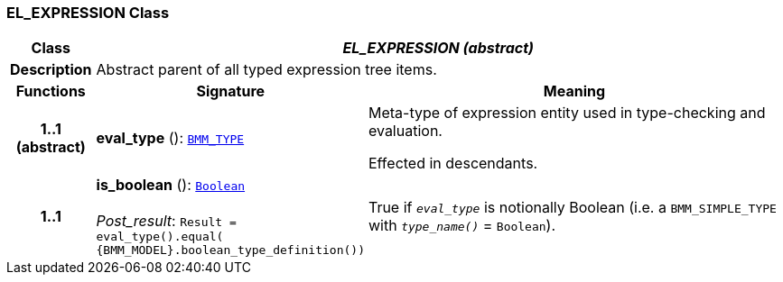 === EL_EXPRESSION Class

[cols="^1,3,5"]
|===
h|*Class*
2+^h|*__EL_EXPRESSION (abstract)__*

h|*Description*
2+a|Abstract parent of all typed expression tree items.

h|*Functions*
^h|*Signature*
^h|*Meaning*

h|*1..1 +
(abstract)*
|*eval_type* (): `<<_bmm_type_class,BMM_TYPE>>`
a|Meta-type of expression entity used in type-checking and evaluation.

Effected in descendants.

h|*1..1*
|*is_boolean* (): `link:/releases/BASE/{base_release}/foundation_types.html#_boolean_class[Boolean^]` +
 +
__Post_result__: `Result = eval_type().equal( {BMM_MODEL}.boolean_type_definition())`
a|True if `_eval_type_` is notionally Boolean (i.e. a `BMM_SIMPLE_TYPE` with `_type_name()_` = `Boolean`).
|===
